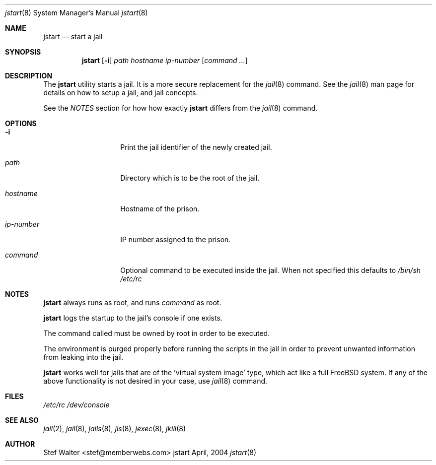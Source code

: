 .\" 
.\" Copyright (c) 2004, Stefan Walter
.\" All rights reserved.
.\"
.\" Redistribution and use in source and binary forms, with or without 
.\" modification, are permitted provided that the following conditions 
.\" are met:
.\" 
.\"     * Redistributions of source code must retain the above 
.\"       copyright notice, this list of conditions and the 
.\"       following disclaimer.
.\"     * Redistributions in binary form must reproduce the 
.\"       above copyright notice, this list of conditions and 
.\"       the following disclaimer in the documentation and/or 
.\"       other materials provided with the distribution.
.\"     * The names of contributors to this software may not be 
.\"       used to endorse or promote products derived from this 
.\"       software without specific prior written permission.
.\" 
.\" THIS SOFTWARE IS PROVIDED BY THE COPYRIGHT HOLDERS AND CONTRIBUTORS 
.\" "AS IS" AND ANY EXPRESS OR IMPLIED WARRANTIES, INCLUDING, BUT NOT 
.\" LIMITED TO, THE IMPLIED WARRANTIES OF MERCHANTABILITY AND FITNESS 
.\" FOR A PARTICULAR PURPOSE ARE DISCLAIMED. IN NO EVENT SHALL THE 
.\" COPYRIGHT OWNER OR CONTRIBUTORS BE LIABLE FOR ANY DIRECT, INDIRECT, 
.\" INCIDENTAL, SPECIAL, EXEMPLARY, OR CONSEQUENTIAL DAMAGES (INCLUDING, 
.\" BUT NOT LIMITED TO, PROCUREMENT OF SUBSTITUTE GOODS OR SERVICES; LOSS 
.\" OF USE, DATA, OR PROFITS; OR BUSINESS INTERRUPTION) HOWEVER CAUSED 
.\" AND ON ANY THEORY OF LIABILITY, WHETHER IN CONTRACT, STRICT LIABILITY, 
.\" OR TORT (INCLUDING NEGLIGENCE OR OTHERWISE) ARISING IN ANY WAY OUT OF 
.\" THE USE OF THIS SOFTWARE, EVEN IF ADVISED OF THE POSSIBILITY OF SUCH 
.\" DAMAGE.
.\" 
.\"
.\" CONTRIBUTORS
.\"  Stef Walter <stef@memberwebs.com>
.\"
.\" Process this file with 
.\" groff -mdoc -Tascii jstart.8
.\"
.Dd April, 2004
.Dt jstart 8
.Os jstart 
.Sh NAME
.Nm jstart
.Nd start a jail
.Sh SYNOPSIS
.Nm
.Op Fl i
.Ar path
.Ar hostname
.Ar ip-number
.Op Ar command ...
.Sh DESCRIPTION
The 
.Nm 
utility starts a jail. It is a more secure replacement for the
.Xr jail 8
command. See the 
.Xr jail 8 
man page for details on how to setup a jail, and jail concepts. 
.Pp
See the 
.Em NOTES
section for how how exactly 
.Nm 
differs from the
.Xr jail 8
command.
.Sh OPTIONS
.Bl -tag -width ".Fl u Ar ip-number"
.It Fl i
Print the jail identifier of the newly created jail.
.It Ar path
Directory which is to be the root of the jail.
.It Ar hostname
Hostname of the prison.
.It Ar ip-number
IP number assigned to the prison.
.It Ar command
Optional command to be executed inside the jail. When not specified
this defaults to
.Pa "/bin/sh /etc/rc"
.El
.Sh NOTES
.Nm 
always runs as root, and runs 
.Em command
as root.
.Pp
.Nm 
logs the startup to the jail's console if one exists. 
.Pp
The command called must be owned by root in order to be executed.
.Pp
The environment is purged properly before running the scripts in the 
jail in order to prevent unwanted information from leaking into the
jail.
.Pp
.Nm 
works well for jails that are of the 'virtual system image' type,
which act like a full FreeBSD system. If any of the above functionality
is not desired in your case, use 
.Xr jail 8 
command.
.Sh FILES
.Pa /etc/rc
.Pa /dev/console
.Sh SEE ALSO
.Xr jail 2 ,
.Xr jail 8 ,
.Xr jails 8 ,
.Xr jls 8 ,
.Xr jexec 8 , 
.Xr jkill 8 
.Sh AUTHOR
.An Stef Walter Aq stef@memberwebs.com
